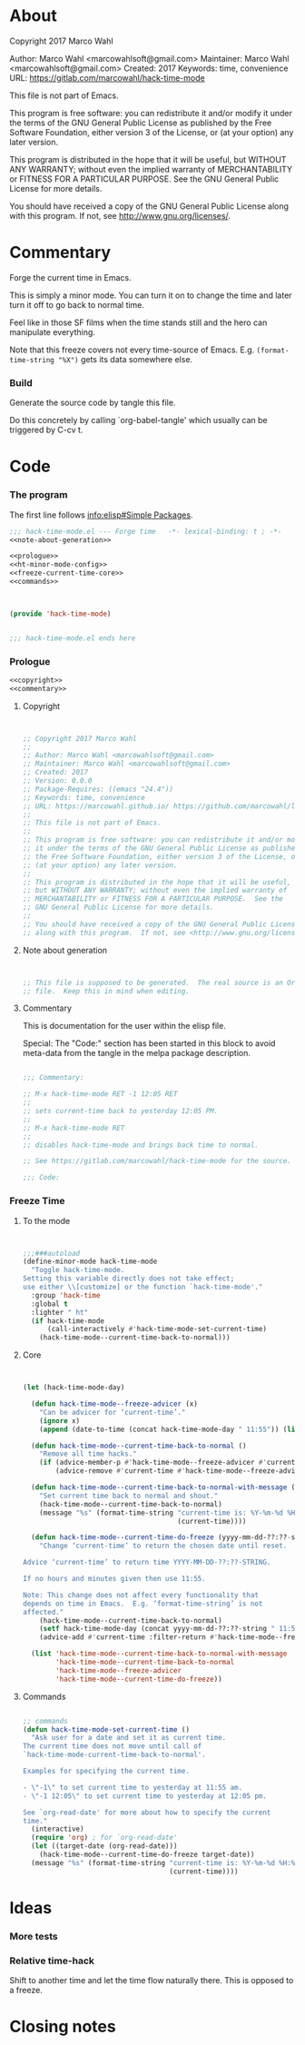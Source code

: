 #+STARTUP: odd

* About

Copyright 2017 Marco Wahl

Author: Marco Wahl <marcowahlsoft@gmail.com>
Maintainer: Marco Wahl <marcowahlsoft@gmail.com>
Created: 2017
Keywords: time, convenience
URL: https://gitlab.com/marcowahl/hack-time-mode

This file is not part of Emacs.

This program is free software: you can redistribute it and/or modify
it under the terms of the GNU General Public License as published by
the Free Software Foundation, either version 3 of the License, or
(at your option) any later version.

This program is distributed in the hope that it will be useful,
but WITHOUT ANY WARRANTY; without even the implied warranty of
MERCHANTABILITY or FITNESS FOR A PARTICULAR PURPOSE.  See the
GNU General Public License for more details.

You should have received a copy of the GNU General Public License
along with this program.  If not, see <http://www.gnu.org/licenses/>.

* Commentary

Forge the current time in Emacs.

This is simply a minor mode.  You can turn it on to change the time
and later turn it off to go back to normal time.

Feel like in those SF films when the time stands still and the hero
can manipulate everything.

Note that this freeze covers not every time-source of Emacs.  E.g.
~(format-time-string "%X")~ gets its data somewhere else.

*** Build

Generate the source code by tangle this file.

Do this concretely by calling `org-babel-tangle' which usually can be
triggered by C-cv t.

* Code
:PROPERTIES:
# :header-args: :tangle hack-time-mode.el
:END:

*** The program
:PROPERTIES:
:ID:       bdf129d9-29f3-477c-9fab-a7879bdb7e5a
:END:

The first line follows [[info:elisp#Simple%20Packages][info:elisp#Simple Packages]].

#+begin_src emacs-lisp :tangle hack-time-mode.el :noweb yes
;;; hack-time-mode.el --- Forge time   -*- lexical-binding: t ; -*-
<<note-about-generation>>
#+end_src

#+name: inner-program
#+BEGIN_SRC emacs-lisp :noweb yes :tangle hack-time-mode.el :comments noweb
<<prologue>>
<<ht-minor-mode-config>>
<<freeze-current-time-core>>
<<commands>>
#+END_SRC

#+begin_src emacs-lisp :noweb yes :tangle hack-time-mode.el


(provide 'hack-time-mode)


;;; hack-time-mode.el ends here
#+end_src

*** Prologue
:PROPERTIES:
:ID:       e83c08f0-f37a-44c3-b9e9-bf6bb7a58402
:END:

#+NAME: prologue
#+BEGIN_SRC emacs-lisp :noweb yes
<<copyright>>
<<commentary>>
#+END_SRC

***** Copyright

#+NAME: copyright
#+BEGIN_SRC emacs-lisp


;; Copyright 2017 Marco Wahl
;;
;; Author: Marco Wahl <marcowahlsoft@gmail.com>
;; Maintainer: Marco Wahl <marcowahlsoft@gmail.com>
;; Created: 2017
;; Version: 0.0.0
;; Package-Requires: ((emacs "24.4"))
;; Keywords: time, convenience
;; URL: https://marcowahl.github.io/ https://github.com/marcowahl/little-helpers
;;
;; This file is not part of Emacs.
;;
;; This program is free software: you can redistribute it and/or modify
;; it under the terms of the GNU General Public License as published by
;; the Free Software Foundation, either version 3 of the License, or
;; (at your option) any later version.
;;
;; This program is distributed in the hope that it will be useful,
;; but WITHOUT ANY WARRANTY; without even the implied warranty of
;; MERCHANTABILITY or FITNESS FOR A PARTICULAR PURPOSE.  See the
;; GNU General Public License for more details.
;;
;; You should have received a copy of the GNU General Public License
;; along with this program.  If not, see <http://www.gnu.org/licenses/>.
#+END_SRC

***** Note about generation

#+name: note-about-generation
#+begin_src emacs-lisp


;; This file is supposed to be generated.  The real source is an Org
;; file.  Keep this in mind when editing.
#+end_src

***** Commentary

This is documentation for the user within the elisp file.

Special: The "Code:" section has been started in this block to avoid
meta-data from the tangle in the melpa package description.

#+name: commentary
#+begin_src emacs-lisp

;;; Commentary:

;; M-x hack-time-mode RET -1 12:05 RET
;;
;; sets current-time back to yesterday 12:05 PM.
;;
;; M-x hack-time-mode RET
;;
;; disables hack-time-mode and brings back time to normal.

;; See https://gitlab.com/marcowahl/hack-time-mode for the source.

;;; Code:

#+end_src

*** Freeze Time
:PROPERTIES:
:ID:       38d197fc-0a4d-4b82-ac71-280021d0ea5c
:END:

***** To the mode
:PROPERTIES:
:ID:       e0a33b2d-e274-4dd4-bb43-a7e324383984
:END:

#+name: ht-minor-mode-config
#+begin_src emacs-lisp


;;;###autoload
(define-minor-mode hack-time-mode
  "Toggle hack-time-mode.
Setting this variable directly does not take effect;
use either \\[customize] or the function `hack-time-mode'."
  :group 'hack-time
  :global t
  :lighter " ht"
  (if hack-time-mode
      (call-interactively #'hack-time-mode-set-current-time)
    (hack-time-mode--current-time-back-to-normal)))
#+end_src

***** Core
:PROPERTIES:
:ID:       e62ab536-0322-4583-9994-0150a330445c
:END:

#+NAME: freeze-current-time-core
#+BEGIN_SRC emacs-lisp


(let (hack-time-mode-day)

  (defun hack-time-mode--freeze-advicer (x)
    "Can be advicer for ‘current-time’."
    (ignore x)
    (append (date-to-time (concat hack-time-mode-day " 11:55")) (list 0 0)))

  (defun hack-time-mode--current-time-back-to-normal ()
    "Remove all time hacks."
    (if (advice-member-p #'hack-time-mode--freeze-advicer #'current-time)
        (advice-remove #'current-time #'hack-time-mode--freeze-advicer)))

  (defun hack-time-mode--current-time-back-to-normal-with-message ()
    "Set current time back to normal and shout."
    (hack-time-mode--current-time-back-to-normal)
    (message "%s" (format-time-string "current-time is: %Y-%m-%d %H:%M"
                                      (current-time))))

  (defun hack-time-mode--current-time-do-freeze (yyyy-mm-dd-??:??-string)
    "Change ‘current-time’ to return the chosen date until reset.

Advice ‘current-time’ to return time YYYY-MM-DD-??:??-STRING.

If no hours and minutes given then use 11:55.

Note: This change does not affect every functionality that
depends on time in Emacs.  E.g. ‘format-time-string’ is not
affected."
    (hack-time-mode--current-time-back-to-normal)
    (setf hack-time-mode-day (concat yyyy-mm-dd-??:??-string " 11:55"))
    (advice-add #'current-time :filter-return #'hack-time-mode--freeze-advicer))

  (list 'hack-time-mode--current-time-back-to-normal-with-message
        'hack-time-mode--current-time-back-to-normal
        'hack-time-mode--freeze-advicer
        'hack-time-mode--current-time-do-freeze))
#+END_SRC

***** Commands
:PROPERTIES:
:ID:       5febcc2d-8798-4b1b-98ae-eb0f478db53d
:END:

#+name: commands
#+begin_src emacs-lisp

;; commands
(defun hack-time-mode-set-current-time ()
  "Ask user for a date and set it as current time.
The current time does not move until call of
`hack-time-mode-current-time-back-to-normal'.

Examples for specifying the current time.

- \"-1\" to set current time to yesterday at 11:55 am.
- \"-1 12:05\" to set current time to yesterday at 12:05 pm.

See `org-read-date' for more about how to specify the current
time."
  (interactive)
  (require 'org) ; for `org-read-date'
  (let ((target-date (org-read-date)))
    (hack-time-mode--current-time-do-freeze target-date))
  (message "%s" (format-time-string "current-time is: %Y-%m-%d %H:%M"
                                    (current-time))))
#+end_src

* Ideas

*** More tests

*** Relative time-hack

Shift to another time and let the time flow naturally there.  This is
opposed to a freeze.

* Closing notes


# Local Variables:
# End:
